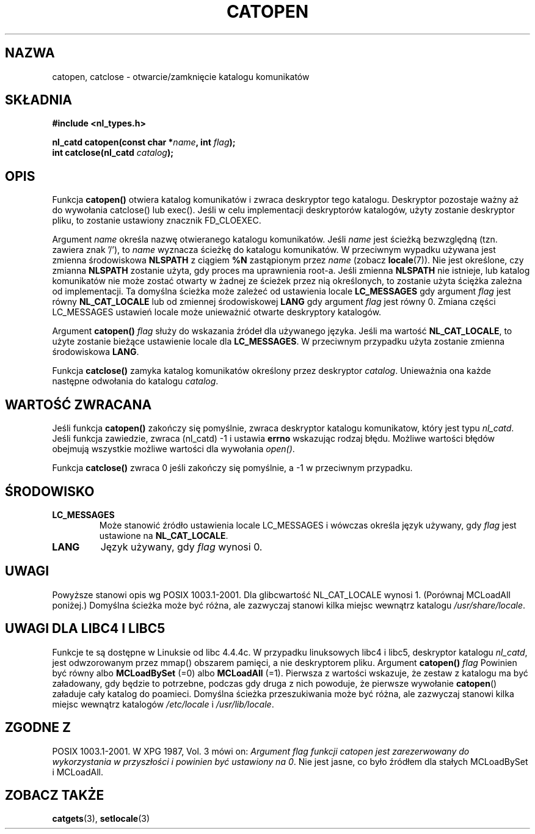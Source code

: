 .\" {PTM/AB/0.1/13-12-1998/"catopen, catclose - otwarcie/zamknięcie katalogu komunikatów"}
.\" tłumaczenie Adam Byrtek <abyrtek@priv.onet.pl>
.\" aktualizacja do man-pages 1.45 - A. Krzysztofowicz <ankry@mif.pg.gda.pl>
.\" ------------
.\" Copyright 1993 Mitchum DSouza <m.dsouza@mrc-applied-psychology.cambridge.ac.uk>
.\"
.\" Permission is granted to make and distribute verbatim copies of this
.\" manual provided the copyright notice and this permission notice are
.\" preserved on all copies.
.\"
.\" Permission is granted to copy and distribute modified versions of this
.\" manual under the conditions for verbatim copying, provided that the
.\" entire resulting derived work is distributed under the terms of a
.\" permission notice identical to this one
.\" 
.\" Since the Linux kernel and libraries are constantly changing, this
.\" manual page may be incorrect or out-of-date.  The author(s) assume no
.\" responsibility for errors or omissions, or for damages resulting from
.\" the use of the information contained herein.  The author(s) may not
.\" have taken the same level of care in the production of this manual,
.\" which is licensed free of charge, as they might when working
.\" professionally.
.\" 
.\" Formatted or processed versions of this manual, if unaccompanied by
.\" the source, must acknowledge the copyright and authors of this work.
.\"
.\" Modified Thu Dec 13 22:51:19 2001 by Martin Schulze <joey@infodrom.org>
.\" Modified 2001-12-14 aeb
.\"
.\" ------------
.TH CATOPEN 3 2001-12-14
.SH NAZWA
catopen, catclose \- otwarcie/zamknięcie katalogu komunikatów
.SH SKŁADNIA
.B #include <nl_types.h>
.sp
.BI "nl_catd catopen(const char *" name ", int " flag );
.br
.BI "int catclose(nl_catd " catalog );
.SH OPIS
Funkcja
.B catopen()
otwiera katalog komunikatów i zwraca deskryptor tego katalogu.
Deskryptor pozostaje ważny aż do wywołania catclose() lub exec().
Jeśli w celu implementacji deskryptorów katalogów, użyty zostanie deskryptor
pliku, to zostanie ustawiony znacznik FD_CLOEXEC.
.LP
Argument
.I name
określa nazwę otwieranego katalogu komunikatów. Jeśli
.I name
jest ścieżką bezwzględną (tzn. zawiera znak '/'), to
.I name
wyznacza ścieżkę do katalogu komunikatów. W przeciwnym wypadku używana jest
zmienna środowiskowa
.B NLSPATH
z ciągiem
.B %N
zastąpionym przez
.I name
(zobacz
.BR locale (7)).
Nie jest określone, czy zmianna
.B NLSPATH
zostanie użyta, gdy proces ma uprawnienia root-a.
Jeśli zmienna
.B NLSPATH
nie istnieje, lub katalog komunikatów nie może zostać otwarty
w żadnej ze ścieżek przez nią określonych,
to zostanie użyta ściężka zależna od implementacji.
Ta domyślna ścieżka może zależeć od ustawienia locale
.B LC_MESSAGES
gdy argument
.I flag
jest równy
.B NL_CAT_LOCALE
lub od zmiennej środowiskowej
.B LANG
gdy argument
.I flag
jest równy 0.
Zmiana części LC_MESSAGES ustawień locale może unieważnić otwarte deskryptory
katalogów.
.LP
Argument
.B catopen()
.I flag
służy do wskazania źródeł dla używanego języka.
Jeśli ma wartość
.BR NL_CAT_LOCALE ,
to użyte zostanie bieżące ustawienie locale dla
.BR LC_MESSAGES .
W przeciwnym przypadku użyta zostanie zmienna środowiskowa
.BR LANG .
.LP
Funkcja
.B catclose()
zamyka katalog komunikatów określony przez deskryptor
.IR catalog .
Unieważnia ona każde następne odwołania do katalogu
.IR catalog .
.LP
.SH "WARTOŚĆ ZWRACANA"
Jeśli funkcja
.B catopen()
zakończy się pomyślnie, zwraca deskryptor katalogu komunikatow, który jest
typu
.IR nl_catd .
Jeśli funkcja zawiedzie, zwraca (nl_catd) \-1
i ustawia 
.B errno
wskazując rodzaj błędu. Możliwe wartości błędów obejmują wszystkie możliwe
wartości dla wywołania
.IR open() .
.LP
Funkcja
.B catclose()
zwraca 0 jeśli zakończy się pomyślnie, a \-1 w przeciwnym przypadku.
.SH ŚRODOWISKO
.TP
.B LC_MESSAGES
Może stanowić źródło ustawienia locale LC_MESSAGES i wówczas określa język
używany, gdy
.I flag
jest ustawione na
.BR NL_CAT_LOCALE .
.TP
.B LANG
Język używany, gdy
.I flag
wynosi 0.
.SH UWAGI
Powyższe stanowi opis wg POSIX 1003.1-2001.
Dla glibcwartość NL_CAT_LOCALE wynosi 1.
(Porównaj MCLoadAll poniżej.)
Domyślna ścieżka może być różna, ale zazwyczaj stanowi kilka miejsc wewnątrz
katalogu
.IR /usr/share/locale .
.SH "UWAGI DLA LIBC4 I LIBC5"
Funkcje te są dostępne w Linuksie od libc 4.4.4c.
W przypadku linuksowych libc4 i libc5, deskryptor katalogu
.IR nl_catd ,
jest odwzorowanym przez mmap() obszarem pamięci, a nie deskryptorem pliku.
Argument
.B catopen()
.I flag
Powinien być równy albo
.B MCLoadBySet
(=0) albo
.B MCLoadAll
(=1).
Pierwsza z wartości wskazuje, że zestaw z katalogu ma być załadowany, gdy
będzie to potrzebne, podczas gdy druga z nich powoduje, że pierwsze wywołanie
.BR catopen ()
załaduje cały katalog do poamieci.
Domyślna ścieżka przeszukiwania może być różna, ale zazwyczaj stanowi kilka
miejsc wewnątrz katalogów
.I /etc/locale
i
.IR /usr/lib/locale .
.SH "ZGODNE Z"
POSIX 1003.1-2001.
W XPG 1987, Vol. 3 mówi on:
.I "Argument flag funkcji catopen jest zarezerwowany do wykorzystania w przyszłości"
.IR "i powinien być ustawiony na 0" .
Nie jest jasne, co było źródłem dla stałych MCLoadBySet i MCLoadAll.
.SH "ZOBACZ TAKŻE"
.BR catgets (3),
.BR setlocale (3)
